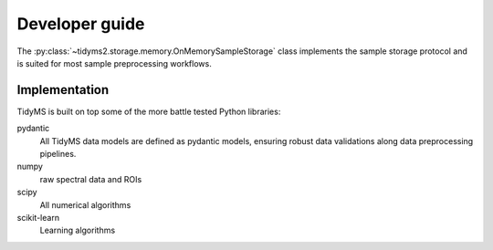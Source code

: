 .. _developer-guide:

Developer guide
===============

The :py:class:`~tidyms2.storage.memory.OnMemorySampleStorage` class implements the sample storage
protocol and is suited for most sample preprocessing workflows.

Implementation
--------------

TidyMS is built on top some of the more battle tested Python libraries:

pydantic
    All TidyMS data models are defined as pydantic models, ensuring robust data validations along
    data preprocessing pipelines.
numpy
    raw spectral data and ROIs
scipy
    All numerical algorithms
scikit-learn
    Learning algorithms